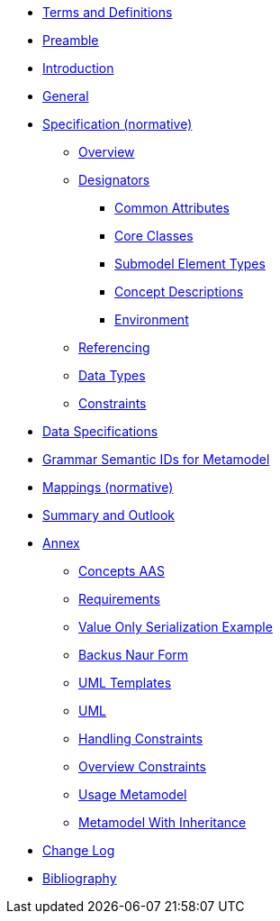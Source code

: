 ////
Copyright (c) 2023 Industrial Digital Twin Association

This work is licensed under a [Creative Commons Attribution 4.0 International License](
https://creativecommons.org/licenses/by/4.0/).

SPDX-License-Identifier: CC-BY-4.0

////
////
:doctype: book
:toc: left
:toc-title: Specification of the Asset Administration Shell. Part 1: Metamodel
:toclevels: 4
:sectlinks:
:sectnums:
:imagesdir: ./images/
:nofooter:
:xrefstyle: short
////


* xref:terms-definitions-and-abbreviations.adoc[Terms and Definitions]

* xref:preamble.adoc[Preamble]

* xref:introduction.adoc[Introduction]

* xref:general.adoc[General]

// BEGIN Metamodel

* xref:spec-metamodel/index.adoc[Specification (normative)]

** xref:spec-metamodel/overview.adoc[Overview]

** xref:spec-metamodel/designators.adoc[Designators]

*** xref:spec-metamodel/common.adoc[Common Attributes]

*** xref:spec-metamodel/core.adoc[Core Classes]

*** xref:spec-metamodel/submodel-elements.adoc[Submodel Element Types]

*** xref:spec-metamodel/concept-description.adoc[Concept Descriptions]

*** xref:spec-metamodel/environment.adoc[Environment]

** xref:spec-metamodel/referencing.adoc[Referencing]

** xref:spec-metamodel/datatypes.adoc[Data Types]

** xref:spec-metamodel/constraints.adoc[Constraints]

// END  Metamodel

* xref:data-specifications.adoc[Data Specifications]

* xref:grammar-semantic-ids-metamodel.adoc[Grammar Semantic IDs for Metamodel]

* xref:mappings/mappings.adoc[Mappings (normative)]

* xref:summary-and-outlook.adoc[Summary and Outlook]

* xref:./annex/nav_annex.adoc[Annex]

** xref:./annex/concepts-aas.adoc[Concepts AAS]

** xref:./annex/requirements.adoc[Requirements]

** xref:./annex/valueonly-serialization-example.adoc[Value Only Serialization Example]

** xref:./annex/backus-naur-form.adoc[Backus Naur Form]

** xref:./annex/uml-templates.adoc[UML Templates]

** xref:./annex/uml.adoc[UML]

** xref:./annex/handling-constraints.adoc[Handling Constraints]

** xref:./annex/overview-constraints.adoc[Overview Constraints]

** xref:./annex/usage-metamodel.adoc[Usage Metamodel]

** xref:./annex/metamodel-with-inheritance.adoc[Metamodel With Inheritance]


* xref:changelog.adoc[Change Log]


* xref:bibliography.adoc[Bibliography]
